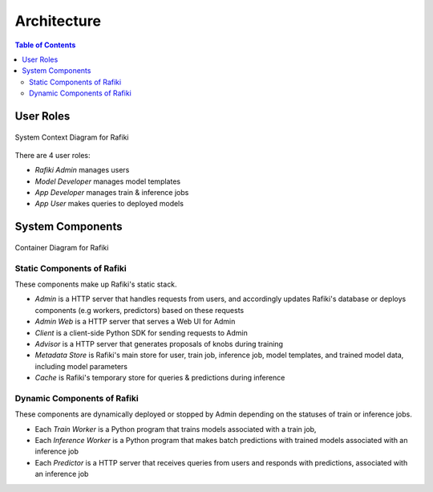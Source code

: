 .. _`architecture`:

Architecture
====================================================================

.. contents:: Table of Contents

User Roles
--------------------------------------------------------------------

.. figure:: ../images/system-context-diagram.jpg
    :align: center
    :width: 500px
    
    System Context Diagram for Rafiki

There are 4 user roles:

- *Rafiki Admin* manages users
- *Model Developer* manages model templates
- *App Developer* manages train & inference jobs
- *App User* makes queries to deployed models

System Components
--------------------------------------------------------------------

.. figure:: ../images/container-diagram.png
    :align: center
    :width: 1200px

    Container Diagram for Rafiki

Static Components of Rafiki
^^^^^^^^^^^^^^^^^^^^^^^^^^^^^^^^^^^^^^^^^^^^^^^^^^^^^^^^^^^^^^^^^^^^

These components make up Rafiki's static stack.

- *Admin* is a HTTP server that handles requests from users, and accordingly updates Rafiki's database or deploys components (e.g workers, predictors) based on these requests
- *Admin Web* is a HTTP server that serves a Web UI for Admin
- *Client* is a client-side Python SDK for sending requests to Admin
- *Advisor* is a HTTP server that generates proposals of knobs during training
- *Metadata Store* is Rafiki's main store for user, train job, inference job, model templates, and trained model data, including model parameters
- *Cache* is Rafiki's temporary store for queries & predictions during inference

Dynamic Components of Rafiki
^^^^^^^^^^^^^^^^^^^^^^^^^^^^^^^^^^^^^^^^^^^^^^^^^^^^^^^^^^^^^^^^^^^^

These components are dynamically deployed or stopped by Admin depending on the statuses of train or inference jobs.

- Each *Train Worker* is a Python program that trains models associated with a train job,
- Each *Inference Worker* is a Python program that makes batch predictions with trained models associated with an inference job
- Each *Predictor* is a HTTP server that receives queries from users and responds with predictions, associated with an inference job

